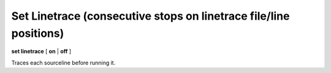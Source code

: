.. index:: set; linetrace
.. _set_linetrace:

Set Linetrace (consecutive stops on linetrace file/line positions)
------------------------------------------------------------------

**set linetrace** [ **on** | **off** ]

Traces each sourceline before running it.

.. seealso::

   :ref:`show linetrace <show_linetrace>`.
